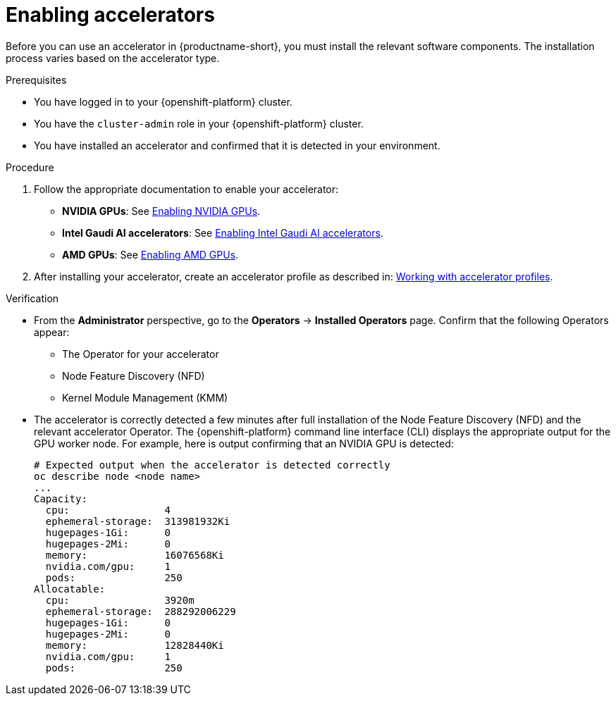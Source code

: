 :_module-type: PROCEDURE
//:disconnected:
//:upstream:
//:self-managed:

[id='enabling-accelerators_{context}']
= Enabling accelerators

[role='_abstract']
Before you can use an accelerator in {productname-short}, you must install the relevant software components. The installation process varies based on the accelerator type.

.Prerequisites
* You have logged in to your {openshift-platform} cluster.
* You have the `cluster-admin` role in your {openshift-platform} cluster.
* You have installed an accelerator and confirmed that it is detected in your environment.

.Procedure
. Follow the appropriate documentation to enable your accelerator:
ifndef::upstream[]
* **NVIDIA GPUs**: See link:{rhoaidocshome}{default-format-url}/working_with_accelerators/enabling-nvidia-gpus_accelerators[Enabling NVIDIA GPUs].
* **Intel Gaudi AI accelerators**: See link:{rhoaidocshome}{default-format-url}/working_with_accelerators/intel-gaudi-ai-accelerator-integration_accelerators[Enabling Intel Gaudi AI accelerators].
* **AMD GPUs**: See link:{rhoaidocshome}{default-format-url}/working_with_accelerators/amd-gpu-integration_accelerators[Enabling AMD GPUs].
endif::[]
ifdef::upstream[]
* **NVIDIA GPUs**: See link:{odhdocshome}/working-with-accelerators/#enabling-nvidia-gpus_accelerators[Enabling NVIDIA GPUs].
* **Intel Gaudi AI accelerators**: See link:{odhdocshome}/working-with-accelerators/#intel-gaudi-ai-accelerator-integration_accelerators[Intel Gaudi AI Accelerator integration].
* **AMD GPUs**: See link:{odhdocshome}/working-with-accelerators/#amd-gpu-integration_accelerators[AMD GPU Integration].
endif::[]
. After installing your accelerator, create an accelerator profile as described in:
ifndef::upstream[]
link:{rhoaidocshome}{default-format-url}/working_with_accelerators/working-with-accelerator-profiles_accelerators[Working with accelerator profiles].
endif::[]
ifdef::upstream[]
link:{odhdocshome}/working-with-accelerators/#working-with-accelerator-profiles_accelerators[Working with accelerator profiles].
endif::[]

.Verification
* From the *Administrator* perspective, go to the *Operators* -> *Installed Operators* page. Confirm that the following Operators appear:

** The Operator for your accelerator 
** Node Feature Discovery (NFD)
** Kernel Module Management (KMM)

* The accelerator is correctly detected a few minutes after full installation of the Node Feature Discovery (NFD) and the relevant accelerator Operator. The {openshift-platform} command line interface (CLI) displays the appropriate output for the GPU worker node. For example, here is output confirming that an NVIDIA GPU is detected: 
+
[source]
----
# Expected output when the accelerator is detected correctly
oc describe node <node name>
...
Capacity:
  cpu:                4
  ephemeral-storage:  313981932Ki
  hugepages-1Gi:      0
  hugepages-2Mi:      0
  memory:             16076568Ki
  nvidia.com/gpu:     1
  pods:               250
Allocatable:
  cpu:                3920m
  ephemeral-storage:  288292006229
  hugepages-1Gi:      0
  hugepages-2Mi:      0
  memory:             12828440Ki
  nvidia.com/gpu:     1
  pods:               250 
----

